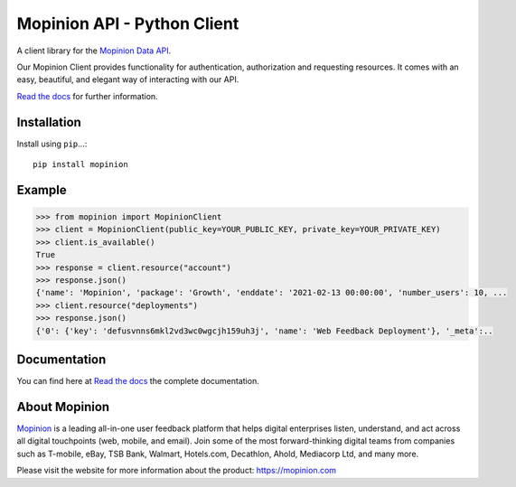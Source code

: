 Mopinion API - Python Client
==========================================

.. image:: https://img.shields.io/badge/License-MIT-yellow.svg
    :target: https://github.com/mopinion/mopinion-python-api/blob/master/LICENSE

.. image:: https://readthedocs.org/projects/mopinion-python-api/badge/?version=latest
    :target: https://mopinion-python-api.readthedocs.io/en/latest/?badge=latest
    :alt: Documentation Status

.. image:: https://github.com/mopinion/mopinion-python-api/workflows/Test%20Suite/badge.svg/
    :alt: GitHub Actions

.. image:: https://badge.fury.io/py/mopinion.svg/
    :target: https://badge.fury.io/py/mopinion/


A client library for the `Mopinion Data API <https://developer.mopinion.com/api/>`_.

Our Mopinion Client provides functionality for authentication, authorization and requesting resources.
It comes with an easy, beautiful, and elegant way of interacting with our API.

`Read the docs <https://mopinion-python-api.readthedocs.io/en/latest/>`_ for further information.

Installation
~~~~~~~~~~~~~

Install using ``pip``...::

    pip install mopinion

Example
~~~~~~~~

.. code:: python

    >>> from mopinion import MopinionClient
    >>> client = MopinionClient(public_key=YOUR_PUBLIC_KEY, private_key=YOUR_PRIVATE_KEY)
    >>> client.is_available()
    True
    >>> response = client.resource("account")
    >>> response.json()
    {'name': 'Mopinion', 'package': 'Growth', 'enddate': '2021-02-13 00:00:00', 'number_users': 10, ...
    >>> client.resource("deployments")
    >>> response.json()
    {'0': {'key': 'defusvnns6mkl2vd3wc0wgcjh159uh3j', 'name': 'Web Feedback Deployment'}, '_meta':..

Documentation
~~~~~~~~~~~~~~~

You can find here at `Read the docs <https://mopinion-python-api.readthedocs.io/en/latest/>`_ the complete documentation.

About Mopinion
~~~~~~~~~~~~~~~~

`Mopinion <https://mopinion.com/>`_ is a leading all-in-one user feedback platform that helps digital enterprises listen, understand,
and act across all digital touchpoints (web, mobile, and email). Join some of the most forward-thinking
digital teams from companies such as T-mobile, eBay, TSB Bank, Walmart, Hotels.com, Decathlon, Ahold,
Mediacorp Ltd, and many more.

Please visit the website for more information about the product: https://mopinion.com